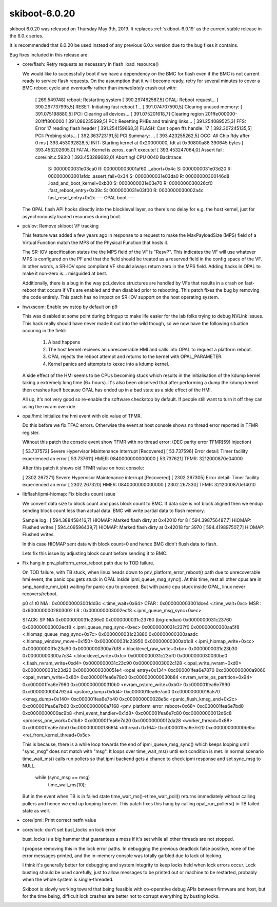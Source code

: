 .. _skiboot-6.0.20:

==============
skiboot-6.0.20
==============

skiboot 6.0.20 was released on Thursday May 9th, 2019. It replaces
:ref:`skiboot-6.0.19` as the current stable release in the 6.0.x series.

It is recommended that 6.0.20 be used instead of any previous 6.0.x version
due to the bug fixes it contains.

Bug fixes included in this release are:

- core/flash: Retry requests as necessary in flash_load_resource()

  We would like to successfully boot if we have a dependency on the BMC
  for flash even if the BMC is not current ready to service flash
  requests. On the assumption that it will become ready, retry for several
  minutes to cover a BMC reboot cycle and *eventually* rather than
  *immediately* crash out with:

      [  269.549748] reboot: Restarting system
      [  390.297462587,5] OPAL: Reboot request...
      [  390.297737995,5] RESET: Initiating fast reboot 1...
      [  391.074707590,5] Clearing unused memory:
      [  391.075198880,5] PCI: Clearing all devices...
      [  391.075201618,7] Clearing region 201ffe000000-201fff800000
      [  391.086235699,5] PCI: Resetting PHBs and training links...
      [  391.254089525,3] FFS: Error 17 reading flash header
      [  391.254159668,3] FLASH: Can't open ffs handle: 17
      [  392.307245135,5] PCI: Probing slots...
      [  392.363723191,5] PCI Summary:
      ...
      [  393.423255262,5] OCC: All Chip Rdy after 0 ms
      [  393.453092828,5] INIT: Starting kernel at 0x20000000, fdt at
      0x30800a88 390645 bytes
      [  393.453202605,0] FATAL: Kernel is zeros, can't execute!
      [  393.453247064,0] Assert fail: core/init.c:593:0
      [  393.453289682,0] Aborting!
      CPU 0040 Backtrace:
       S: 0000000031e03ca0 R: 000000003001af60   ._abort+0x4c
       S: 0000000031e03d20 R: 000000003001afdc   .assert_fail+0x34
       S: 0000000031e03da0 R: 00000000300146d8   .load_and_boot_kernel+0xb30
       S: 0000000031e03e70 R: 0000000030026cf0   .fast_reboot_entry+0x39c
       S: 0000000031e03f00 R: 0000000030002a4c   fast_reset_entry+0x2c
       --- OPAL boot ---

  The OPAL flash API hooks directly into the blocklevel layer, so there's
  no delay for e.g. the host kernel, just for asynchronously loaded
  resources during boot.

- pci/iov: Remove skiboot VF tracking

  This feature was added a few years ago in response to a request to make
  the MaxPayloadSize (MPS) field of a Virtual Function match the MPS of the
  Physical Function that hosts it.

  The SR-IOV specification states the the MPS field of the VF is "ResvP".
  This indicates the VF will use whatever MPS is configured on the PF and
  that the field should be treated as a reserved field in the config space
  of the VF. In other words, a SR-IOV spec compliant VF should always return
  zero in the MPS field.  Adding hacks in OPAL to make it non-zero is...
  misguided at best.

  Additionally, there is a bug in the way pci_device structures are handled
  by VFs that results in a crash on fast-reboot that occurs if VFs are
  enabled and then disabled prior to rebooting. This patch fixes the bug by
  removing the code entirely. This patch has no impact on SR-IOV support on
  the host operating system.

- hw/xscom: Enable sw xstop by default on p9

  This was disabled at some point during bringup to make life easier for
  the lab folks trying to debug NVLink issues. This hack really should
  have never made it out into the wild though, so we now have the
  following situation occuring in the field:

   1) A bad happens
   2) The host kernel recieves an unrecoverable HMI and calls into OPAL to
      request a platform reboot.
   3) OPAL rejects the reboot attempt and returns to the kernel with
      OPAL_PARAMETER.
   4) Kernel panics and attempts to kexec into a kdump kernel.

  A side effect of the HMI seems to be CPUs becoming stuck which results
  in the initialisation of the kdump kernel taking a extremely long time
  (6+ hours). It's also been observed that after performing a dump the
  kdump kernel then crashes itself because OPAL has ended up in a bad
  state as a side effect of the HMI.

  All up, it's not very good so re-enable the software checkstop by
  default. If people still want to turn it off they can using the nvram
  override.

- opal/hmi: Initialize the hmi event with old value of TFMR.

  Do this before we fix TFAC errors. Otherwise the event at host console
  shows no thread error reported in TFMR register.

  Without this patch the console event show TFMR with no thread error:
  (DEC parity error TFMR[59] injection)

  [   53.737572] Severe Hypervisor Maintenance interrupt [Recovered]
  [   53.737596]  Error detail: Timer facility experienced an error
  [   53.737611]  HMER: 0840000000000000
  [   53.737621]  TFMR: 3212000870e04000

  After this patch it shows old TFMR value on host console:

  [ 2302.267271] Severe Hypervisor Maintenance interrupt [Recovered]
  [ 2302.267305]  Error detail: Timer facility experienced an error
  [ 2302.267320]  HMER: 0840000000000000
  [ 2302.267330]  TFMR: 3212000870e14010

- libflash/ipmi-hiomap: Fix blocks count issue

  We convert data size to block count and pass block count to BMC.
  If data size is not block aligned then we endup sending block count
  less than actual data. BMC will write partial data to flash memory.

  Sample log :
  [  594.388458416,7] HIOMAP: Marked flash dirty at 0x42010 for 8
  [  594.398756487,7] HIOMAP: Flushed writes
  [  594.409596439,7] HIOMAP: Marked flash dirty at 0x42018 for 3970
  [  594.419897507,7] HIOMAP: Flushed writes

  In this case HIOMAP sent data with block count=0 and hence BMC didn't
  flush data to flash.

  Lets fix this issue by adjusting block count before sending it to BMC.

- Fix hang in pnv_platform_error_reboot path due to TOD failure.

  On TOD failure, with TB stuck, when linux heads down to
  pnv_platform_error_reboot() path due to unrecoverable hmi event, the panic
  cpu gets stuck in OPAL inside ipmi_queue_msg_sync(). At this time, rest
  all other cpus are in smp_handle_nmi_ipi() waiting for panic cpu to proceed.
  But with panic cpu stuck inside OPAL, linux never recovers/reboot.

  p0 c1 t0
  NIA : 0x000000003001dd3c <.time_wait+0x64>
  CFAR : 0x000000003001dce4 <.time_wait+0xc>
  MSR : 0x9000000002803002
  LR : 0x000000003002ecf8 <.ipmi_queue_msg_sync+0xec>

  STACK: SP NIA
  0x0000000031c236e0 0x0000000031c23760 (big-endian)
  0x0000000031c23760 0x000000003002ecf8 <.ipmi_queue_msg_sync+0xec>
  0x0000000031c237f0 0x00000000300aa5f8 <.hiomap_queue_msg_sync+0x7c>
  0x0000000031c23880 0x00000000300aaadc <.hiomap_window_move+0x150>
  0x0000000031c23950 0x00000000300ab1d8 <.ipmi_hiomap_write+0xcc>
  0x0000000031c23a90 0x00000000300a7b18 <.blocklevel_raw_write+0xbc>
  0x0000000031c23b30 0x00000000300a7c34 <.blocklevel_write+0xfc>
  0x0000000031c23bf0 0x0000000030030be0 <.flash_nvram_write+0xd4>
  0x0000000031c23c90 0x000000003002c128 <.opal_write_nvram+0xd0>
  0x0000000031c23d20 0x00000000300051e4 <opal_entry+0x134>
  0xc000001fea6e7870 0xc0000000000a9060 <opal_nvram_write+0x80>
  0xc000001fea6e78c0 0xc000000000030b84 <nvram_write_os_partition+0x94>
  0xc000001fea6e7960 0xc0000000000310b0 <nvram_pstore_write+0xb0>
  0xc000001fea6e7990 0xc0000000004792d4 <pstore_dump+0x1d4>
  0xc000001fea6e7ad0 0xc00000000018a570 <kmsg_dump+0x140>
  0xc000001fea6e7b40 0xc000000000028e5c <panic_flush_kmsg_end+0x2c>
  0xc000001fea6e7b60 0xc0000000000a7168 <pnv_platform_error_reboot+0x68>
  0xc000001fea6e7bd0 0xc0000000000ac9b8 <hmi_event_handler+0x1d8>
  0xc000001fea6e7c80 0xc00000000012d6c8 <process_one_work+0x1b8>
  0xc000001fea6e7d20 0xc00000000012da28 <worker_thread+0x88>
  0xc000001fea6e7db0 0xc0000000001366f4 <kthread+0x164>
  0xc000001fea6e7e20 0xc00000000000b65c <ret_from_kernel_thread+0x5c>

  This is because, there is a while loop towards the end of
  ipmi_queue_msg_sync() which keeps looping until "sync_msg" does not match
  with "msg". It loops over time_wait_ms() until exit condition is met. In
  normal scenario time_wait_ms() calls run pollers so that ipmi backend gets
  a chance to check ipmi response and set sync_msg to NULL.

          while (sync_msg == msg)
                  time_wait_ms(10);

  But in the event when TB is in failed state time_wait_ms()->time_wait_poll()
  returns immediately without calling pollers and hence we end up looping
  forever. This patch fixes this hang by calling opal_run_pollers() in TB
  failed state as well.

- core/ipmi: Print correct netfn value

- core/lock: don't set bust_locks on lock error

  bust_locks is a big hammer that guarantees a mess if it's set while
  all other threads are not stopped.

  I propose removing this in the lock error paths. In debugging the
  previous deadlock false positive, none of the error messages printed,
  and the in-memory console was totally garbled due to lack of locking.

  I think it's generally better for debugging and system integrity to
  keep locks held when lock errors occur. Lock busting should be used
  carefully, just to allow messages to be printed out or machine to be
  restarted, probably when the whole system is single-threaded.

  Skiboot is slowly working toward that being feasible with co-operative
  debug APIs between firmware and host, but for the time being,
  difficult lock crashes are better not to corrupt everything by
  busting locks.
